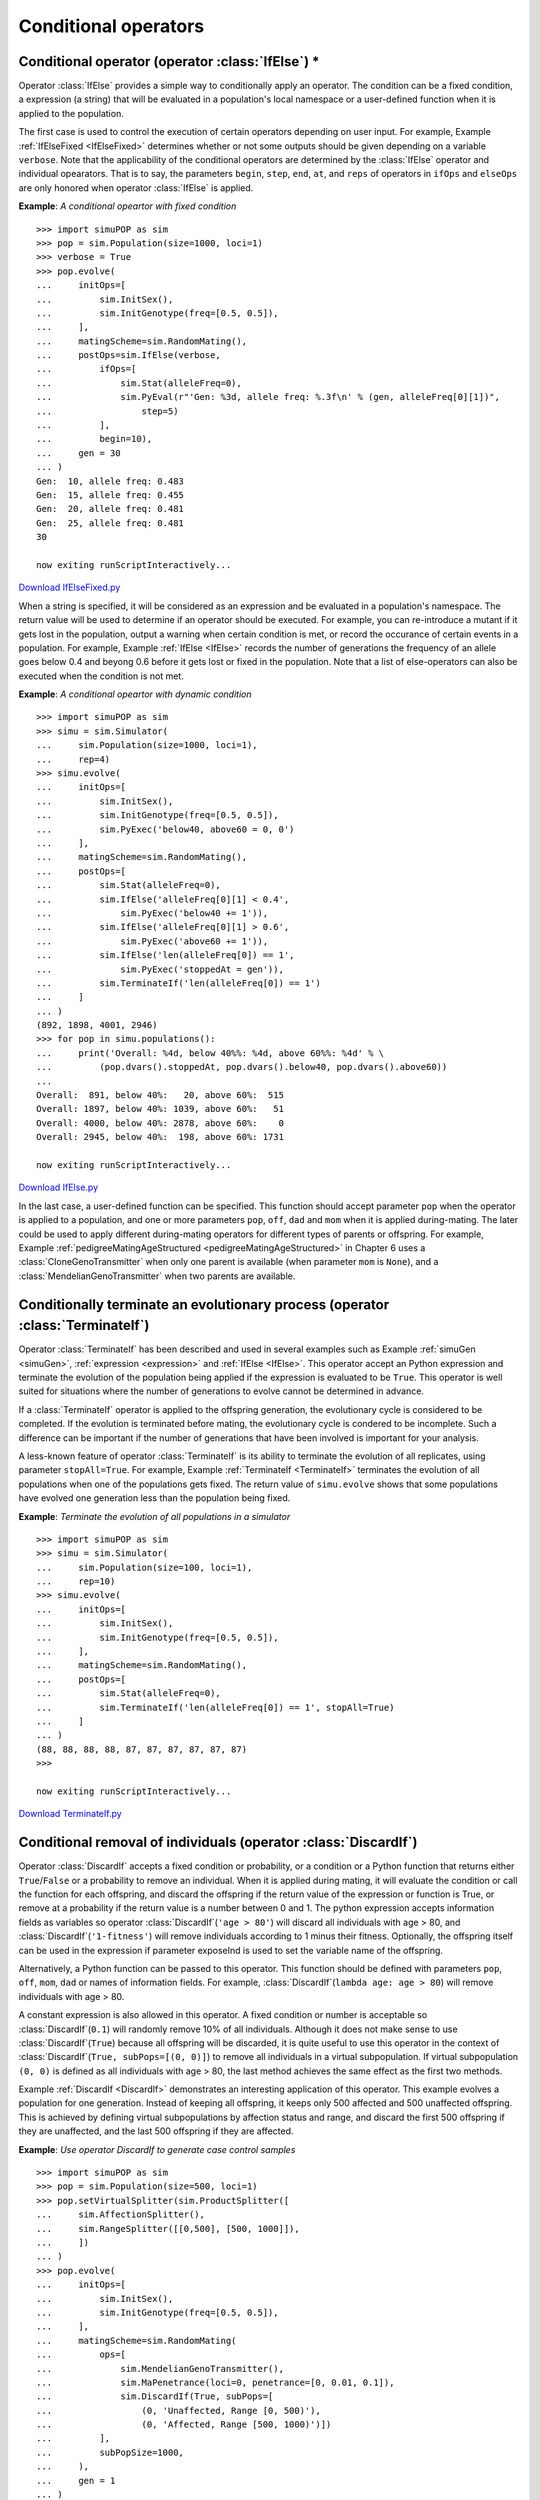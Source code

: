 Conditional operators
=====================


Conditional operator (operator :class:`IfElse`) \*
--------------------------------------------------

Operator :class:`IfElse` provides a simple way to conditionally apply an
operator. The condition can be a fixed condition, a expression (a string) that
will be evaluated in a population's local namespace or a user-defined function
when it is applied to the population.

The first case is used to control the execution of certain operators depending
on user input. For example, Example :ref:`IfElseFixed <IfElseFixed>` determines
whether or not some outputs should be given depending on a variable ``verbose``.
Note that the applicability of the conditional operators are determined by the
:class:`IfElse` operator and individual opearators. That is to say, the
parameters ``begin``, ``step``, ``end``, ``at``, and ``reps`` of operators in
``ifOps`` and ``elseOps`` are only honored when operator :class:`IfElse` is
applied.

.. _IfElseFixed:

**Example**: *A conditional opeartor with fixed condition*

::

   >>> import simuPOP as sim
   >>> pop = sim.Population(size=1000, loci=1)
   >>> verbose = True
   >>> pop.evolve(
   ...     initOps=[
   ...         sim.InitSex(),
   ...         sim.InitGenotype(freq=[0.5, 0.5]),
   ...     ],
   ...     matingScheme=sim.RandomMating(),
   ...     postOps=sim.IfElse(verbose,
   ...         ifOps=[
   ...             sim.Stat(alleleFreq=0),
   ...             sim.PyEval(r"'Gen: %3d, allele freq: %.3f\n' % (gen, alleleFreq[0][1])",
   ...                 step=5)
   ...         ],
   ...         begin=10),
   ...     gen = 30
   ... )
   Gen:  10, allele freq: 0.483
   Gen:  15, allele freq: 0.455
   Gen:  20, allele freq: 0.481
   Gen:  25, allele freq: 0.481
   30

   now exiting runScriptInteractively...

`Download IfElseFixed.py <IfElseFixed.py>`_

When a string is specified, it will be considered as an expression and be
evaluated in a population's namespace. The return value will be used to
determine if an operator should be executed. For example, you can re-introduce a
mutant if it gets lost in the population, output a warning when certain
condition is met, or record the occurance of certain events in a population. For
example, Example :ref:`IfElse <IfElse>` records the number of generations the
frequency of an allele goes below 0.4 and beyong 0.6 before it gets lost or
fixed in the population. Note that a list of else-operators can also be executed
when the condition is not met.

.. _IfElse:

**Example**: *A conditional opeartor with dynamic condition*

::

   >>> import simuPOP as sim
   >>> simu = sim.Simulator(
   ...     sim.Population(size=1000, loci=1),
   ...     rep=4)
   >>> simu.evolve(
   ...     initOps=[
   ...         sim.InitSex(),
   ...         sim.InitGenotype(freq=[0.5, 0.5]),
   ...         sim.PyExec('below40, above60 = 0, 0')
   ...     ],
   ...     matingScheme=sim.RandomMating(),
   ...     postOps=[
   ...         sim.Stat(alleleFreq=0),
   ...         sim.IfElse('alleleFreq[0][1] < 0.4',
   ...             sim.PyExec('below40 += 1')),
   ...         sim.IfElse('alleleFreq[0][1] > 0.6',
   ...             sim.PyExec('above60 += 1')),
   ...         sim.IfElse('len(alleleFreq[0]) == 1',
   ...             sim.PyExec('stoppedAt = gen')),
   ...         sim.TerminateIf('len(alleleFreq[0]) == 1')
   ...     ]
   ... )
   (892, 1898, 4001, 2946)
   >>> for pop in simu.populations():
   ...     print('Overall: %4d, below 40%%: %4d, above 60%%: %4d' % \
   ...         (pop.dvars().stoppedAt, pop.dvars().below40, pop.dvars().above60))
   ... 
   Overall:  891, below 40%:   20, above 60%:  515
   Overall: 1897, below 40%: 1039, above 60%:   51
   Overall: 4000, below 40%: 2878, above 60%:    0
   Overall: 2945, below 40%:  198, above 60%: 1731

   now exiting runScriptInteractively...

`Download IfElse.py <IfElse.py>`_

In the last case, a user-defined function can be specified. This function should
accept parameter ``pop`` when the operator is applied to a population, and one
or more parameters ``pop``, ``off``, ``dad`` and ``mom`` when it is applied
during-mating. The later could be used to apply different during-mating
operators for different types of parents or offspring. For example, Example
:ref:`pedigreeMatingAgeStructured <pedigreeMatingAgeStructured>` in Chapter 6
uses a :class:`CloneGenoTransmitter` when only one parent is available (when
parameter ``mom`` is ``None``), and a :class:`MendelianGenoTransmitter` when two
parents are available.


Conditionally terminate an evolutionary process (operator :class:`TerminateIf`)
-------------------------------------------------------------------------------

Operator :class:`TerminateIf` has been described and used in several examples
such as Example :ref:`simuGen <simuGen>`, :ref:`expression <expression>` and
:ref:`IfElse <IfElse>`. This operator accept an Python expression and terminate
the evolution of the population being applied if the expression is evaluated to
be ``True``. This operator is well suited for situations where the number of
generations to evolve cannot be determined in advance.

If a :class:`TerminateIf` operator is applied to the offspring generation, the
evolutionary cycle is considered to be completed. If the evolution is terminated
before mating, the evolutionary cycle is condered to be incomplete. Such a
difference can be important if the number of generations that have been involved
is important for your analysis.

A less-known feature of operator :class:`TerminateIf` is its ability to
terminate the evolution of all replicates, using parameter ``stopAll=True``. For
example, Example :ref:`TerminateIf <TerminateIf>` terminates the evolution of
all populations when one of the populations gets fixed. The return value of
``simu.evolve`` shows that some populations have evolved one generation less
than the population being fixed.

.. _TerminateIf:

**Example**: *Terminate the evolution of all populations in a simulator*

::

   >>> import simuPOP as sim
   >>> simu = sim.Simulator(
   ...     sim.Population(size=100, loci=1),
   ...     rep=10)
   >>> simu.evolve(
   ...     initOps=[
   ...         sim.InitSex(),
   ...         sim.InitGenotype(freq=[0.5, 0.5]),
   ...     ],
   ...     matingScheme=sim.RandomMating(),
   ...     postOps=[
   ...         sim.Stat(alleleFreq=0),
   ...         sim.TerminateIf('len(alleleFreq[0]) == 1', stopAll=True)
   ...     ]
   ... )
   (88, 88, 88, 88, 87, 87, 87, 87, 87, 87)
   >>> 

   now exiting runScriptInteractively...

`Download TerminateIf.py <TerminateIf.py>`_


Conditional removal of individuals (operator :class:`DiscardIf`)
----------------------------------------------------------------

Operator :class:`DiscardIf` accepts a fixed condition or probability, or a
condition or a Python function that returns either ``True``/``False`` or a
probability to remove an individual. When it is applied during mating, it will
evaluate the condition or call the function for each offspring, and discard the
offspring if the return value of the expression or function is True, or remove
at a probability if the return value is a number between 0 and 1. The python
expression accepts information fields as variables so operator
:class:`DiscardIf`\ (``'age > 80'``) will discard all individuals with age > 80,
and :class:`DiscardIf`\ (``'1-fitness'``) will remove individuals according to 1
minus their fitness. Optionally, the offspring itself can be used in the
expression if parameter exposeInd is used to set the variable name of the
offspring.

Alternatively, a Python function can be passed to this operator. This function
should be defined with parameters ``pop``, ``off``, ``mom``, ``dad`` or names of
information fields. For example, :class:`DiscardIf`\ (``lambda age: age > 80``)
will remove individuals with age > 80.

A constant expression is also allowed in this operator. A fixed condition or
number is acceptable so :class:`DiscardIf`\ (``0.1``) will randomly remove 10%
of all individuals. Although it does not make sense to use :class:`DiscardIf`\
(``True``) because all offspring will be discarded, it is quite useful to use
this operator in the context of :class:`DiscardIf`\ (``True, subPops=[(0, 0)]``)
to remove all individuals in a virtual subpopulation. If virtual subpopulation
``(0, 0)`` is defined as all individuals with age > 80, the last method achieves
the same effect as the first two methods.

Example :ref:`DiscardIf <DiscardIf>` demonstrates an interesting application of
this operator. This example evolves a population for one generation. Instead of
keeping all offspring, it keeps only 500 affected and 500 unaffected offspring.
This is achieved by defining virtual subpopulations by affection status and
range, and discard the first 500 offspring if they are unaffected, and the last
500 offspring if they are affected.

.. _DiscardIf:

**Example**: *Use operator DiscardIf to generate case control samples*

::

   >>> import simuPOP as sim
   >>> pop = sim.Population(size=500, loci=1)
   >>> pop.setVirtualSplitter(sim.ProductSplitter([
   ...     sim.AffectionSplitter(),
   ...     sim.RangeSplitter([[0,500], [500, 1000]]),
   ...     ])
   ... )
   >>> pop.evolve(
   ...     initOps=[
   ...         sim.InitSex(),
   ...         sim.InitGenotype(freq=[0.5, 0.5]),
   ...     ],
   ...     matingScheme=sim.RandomMating(
   ...         ops=[
   ...             sim.MendelianGenoTransmitter(),
   ...             sim.MaPenetrance(loci=0, penetrance=[0, 0.01, 0.1]),
   ...             sim.DiscardIf(True, subPops=[
   ...                 (0, 'Unaffected, Range [0, 500)'),
   ...                 (0, 'Affected, Range [500, 1000)')])
   ...         ],
   ...         subPopSize=1000,
   ...     ),
   ...     gen = 1
   ... )
   1
   >>> sim.stat(pop, numOfAffected=True)
   >>> print(pop.dvars().numOfAffected, pop.dvars().numOfUnaffected)
   500 500

   now exiting runScriptInteractively...

`Download DiscardIf.py <DiscardIf.py>`_


